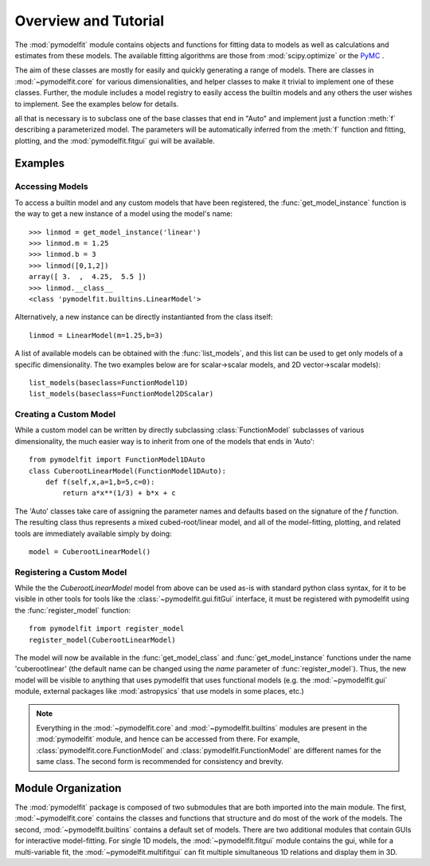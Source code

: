 Overview and Tutorial
=====================

The :mod:`pymodelfit` module contains objects and functions for fitting
data to models as well as calculations and estimates from these models. The
available fitting algorithms are those from :mod:`scipy.optimize` or the `PyMC
<http://code.google.com/p/pymc/>`_ .

The aim of these classes are mostly for easily and quickly generating a range of
models. There are classes in :mod:`~pymodelfit.core` for various
dimensionalities, and helper classes to make it trivial to implement one of
these classes. Further, the module includes a model registry to easily access
the builtin models and any others the user wishes to implement. See the examples
below for details.


all that is necessary is to subclass one of the base
classes that end in "Auto" and implement just a function :meth:`f` describing a
parameterized model. The parameters will be automatically inferred from the
:meth:`f` function and fitting, plotting, and the :mod:`pymodelfit.fitgui`
gui will be available.

Examples
--------

Accessing Models
^^^^^^^^^^^^^^^^

To access a builtin model and any custom models that have been registered, the
:func:`get_model_instance` function is the way to get a new instance of a model
using the model's name::

    >>> linmod = get_model_instance('linear')
    >>> linmod.m = 1.25
    >>> linmod.b = 3
    >>> linmod([0,1,2])
    array([ 3.  ,  4.25,  5.5 ])
    >>> linmod.__class__
    <class 'pymodelfit.builtins.LinearModel'>
    
Alternatively, a new instance can be directly instantianted from the class
itself::
    
    linmod = LinearModel(m=1.25,b=3)
    
A list of available models can be obtained with the :func:`list_models`, and
this list can be used to get only models of a specific dimensionality. The two
examples below are for scalar->scalar models, and 2D vector->scalar models)::

    list_models(baseclass=FunctionModel1D)
    list_models(baseclass=FunctionModel2DScalar)


Creating a Custom Model
^^^^^^^^^^^^^^^^^^^^^^^

While a custom model can be written by directly subclassing
:class:`FunctionModel` subclasses of various dimensionality, the much easier way
is to inherit from one of the models that ends in 'Auto'::

    from pymodelfit import FunctionModel1DAuto
    class CuberootLinearModel(FunctionModel1DAuto):
        def f(self,x,a=1,b=5,c=0):
            return a*x**(1/3) + b*x + c
        
The 'Auto' classes take care of assigning the parameter names and defaults based
on the signature of the `f` function. The resulting class thus represents a
mixed cubed-root/linear model, and all of the model-fitting, plotting, and
related tools are immediately available simply by doing::

    model = CuberootLinearModel()

Registering a Custom Model
^^^^^^^^^^^^^^^^^^^^^^^^^^

While the the `CuberootLinearModel` model from above can be used as-is with
standard python class syntax, for it to be visible in other tools for tools like
the :class:`~pymodelfit.gui.fitGui` interface, it must be registered with pymodelfit using
the :func:`register_model` function::

    from pymodelfit import register_model
    register_model(CuberootLinearModel)
    
The model will now be available in the :func:`get_model_class` and
:func:`get_model_instance` functions under the name 'cuberootlinear' (the
default name can be changed using the `name` parameter of
:func:`register_model`). Thus, the new model will be visible to anything that uses 
pymodelfit that uses functional models (e.g. the :mod:`~pymodelfit.gui` module,
external packages like :mod:`astropysics` that use models in some places, etc.)

.. note::

    Everything in the :mod:`~pymodelfit.core` and
    :mod:`~pymodelfit.builtins`
    modules are present in the :mod:`pymodelfit` module, and hence can
    be accessed from there. For example,
    :class:`pymodelfit.core.FunctionModel` and
    :class:`pymodelfit.FunctionModel` are different names for the same
    class. The second form is recommended for consistency and brevity.
    


Module Organization
-------------------

The :mod:`pymodelfit` package is composed of two submodules that are both
imported into the main module. The first, :mod:`~pymodelfit.core` contains the
classes and functions that structure and do most of the work of the models. The
second, :mod:`~pymodelfit.builtins` contains a default set of models. There are
two additional modules that contain GUIs for interactive model-fitting. For
single 1D models, the :mod:`~pymodelfit.fitgui` module contains the gui, while
for a multi-variable fit, the :mod:`~pymodelfit.multifitgui` can fit multiple
simultaneous 1D relations and display them in 3D.

    
